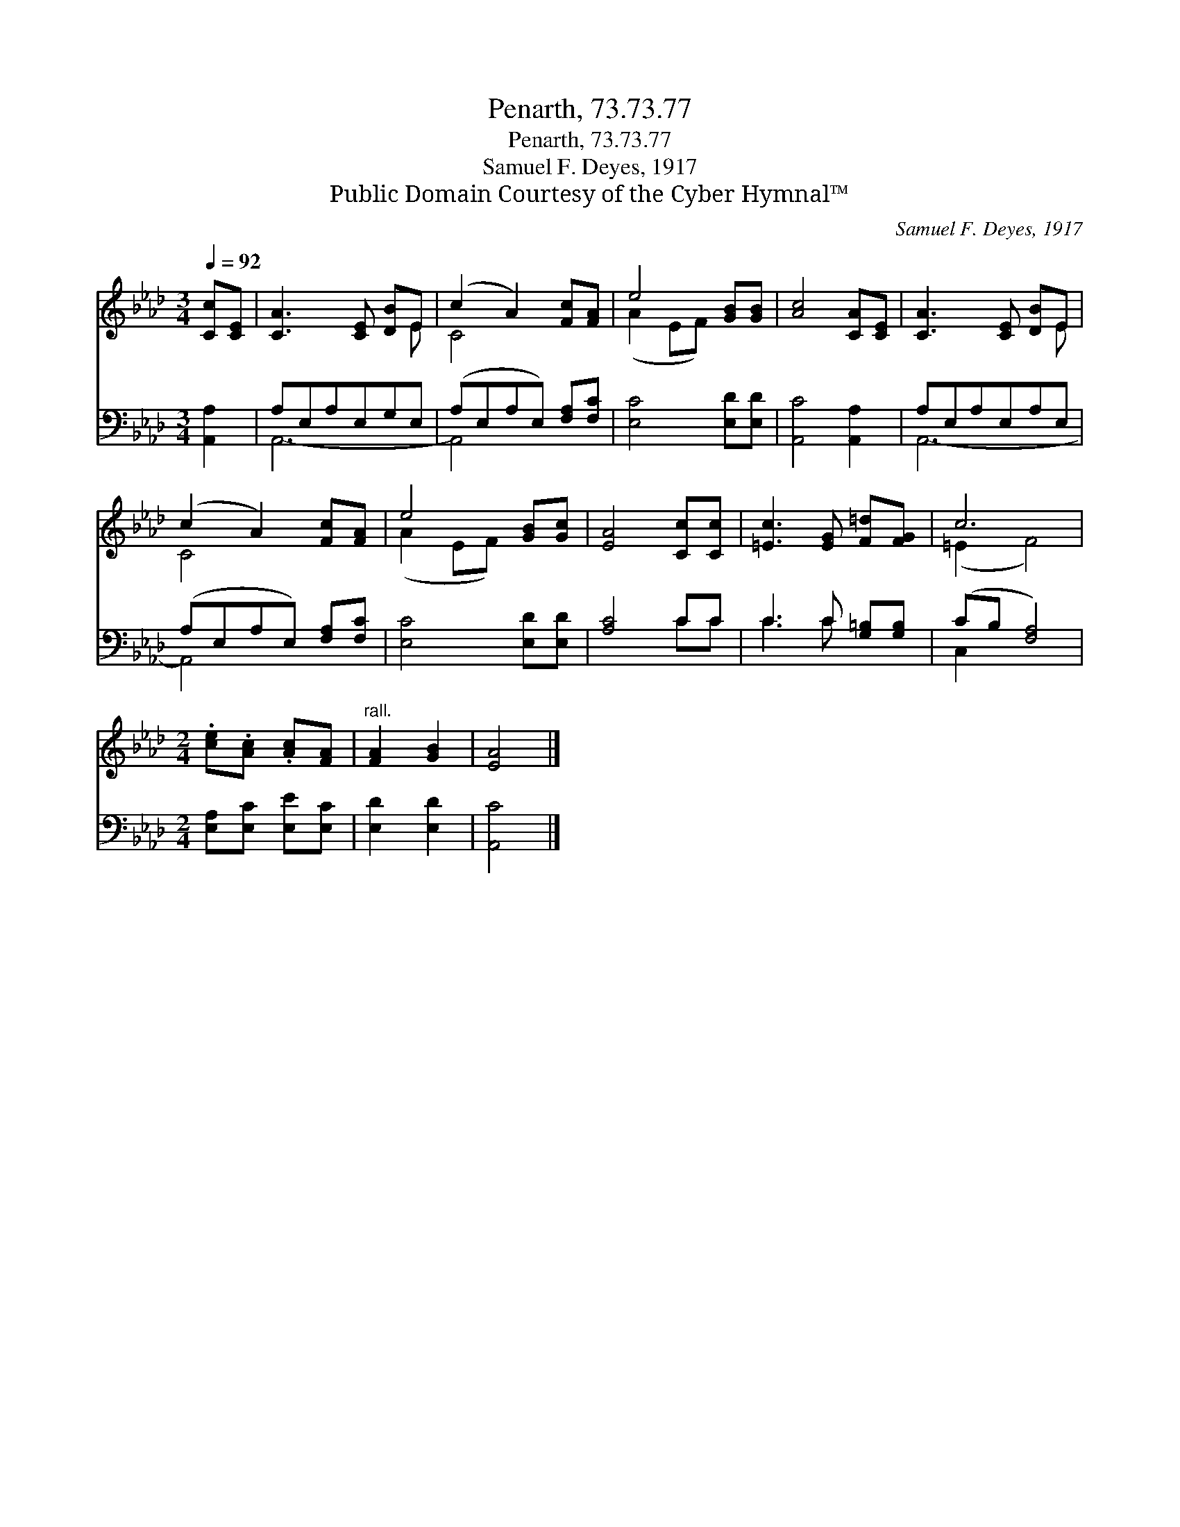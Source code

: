 X:1
T:Penarth, 73.73.77
T:Penarth, 73.73.77
T:Samuel F. Deyes, 1917
T:Public Domain Courtesy of the Cyber Hymnal™
C:Samuel F. Deyes, 1917
Z:Public Domain
Z:Courtesy of the Cyber Hymnal™
%%score ( 1 2 ) ( 3 4 )
L:1/8
Q:1/4=92
M:3/4
K:Ab
V:1 treble 
V:2 treble 
V:3 bass 
V:4 bass 
V:1
 [Cc][CE] | [CA]3 [CE] [DB]E | (c2 A2) [Fc][FA] | e4 [GB][GB] | [Ac]4 [CA][CE] | [CA]3 [CE] [DB]E | %6
 (c2 A2) [Fc][FA] | e4 [GB][Gc] | [EA]4 [Cc][Cc] | [=Ec]3 [EG] [F=d][FG] | c6 | %11
[M:2/4] .[ce].[Ac] .[Ac][FA] |"^rall." [FA]2 [GB]2 | [EA]4 |] %14
V:2
 x2 | x5 E | C4 x2 | (A2 EF) x2 | x6 | x5 E | C4 x2 | (A2 EF) x2 | x6 | x6 | (=E2 F4) |[M:2/4] x4 | %12
 x4 | x4 |] %14
V:3
 [A,,A,]2 | A,E,A,E,G,E, | (A,E,A,E,) [F,A,][F,C] | [E,C]4 [E,D][E,D] | [A,,C]4 [A,,A,]2 | %5
 A,E,A,E,A,E, | (A,E,A,E,) [F,A,][F,C] | [E,C]4 [E,D][E,D] | [A,C]4 CC | C3 C [G,=B,][G,B,] | %10
 (CB, [F,A,]4) |[M:2/4] [E,A,][E,C] [E,E][E,C] | [E,D]2 [E,D]2 | [A,,C]4 |] %14
V:4
 x2 | A,,6- | A,,4 x2 | x6 | x6 | A,,6- | A,,4 x2 | x6 | x4 CC | C3 C x2 | C,2 x4 |[M:2/4] x4 | %12
 x4 | x4 |] %14


